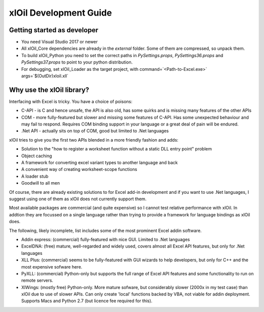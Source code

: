 =======================
xlOil Development Guide
=======================

Getting started as developer
----------------------------

- You need Visual Studio 2017 or newer
- All xlOil_Core dependencies are already in the `external` folder. 
  Some of them are compressed, so unpack them.
- To build xlOil_Python you need to set the correct paths in 
  `PySettings.props`, `PySettings36.props` and `PySettings37.props` to point to your python distribution.
- For debugging, set xlOil_Loader as the target project, with 
  command=`<Path-to-Excel.exe>` args=`$(OutDir)\xloil.xll`

Why use the xlOil library?
--------------------------

Interfacing with Excel is tricky. You have a choice of poisons:

- C-API - is C and hence unsafe, the API is also old, has some quirks 
  and is missing many features of the other APIs
- COM - more fully-featured but slower and missing some features of 
  C-API. Has some unexpected behaviour and may fail to respond. 
  Requires COM binding support in your language or a great deal of 
  pain will be endured.
- .Net API - actually sits on top of COM, good but limited to .Net 
  languages

xlOil tries to give you the first two APIs blended in a more friendly 
fashion and adds:

- Solution to the "how to register a worksheet function without a static DLL entry point" problem
- Object caching
- A framework for converting excel variant types to another language and back
- A convenient way of creating worksheet-scope functions
- A loader stub
- Goodwill to all men

Of course, there are already existing solutions to for Excel add-in
development and if you want to use .Net languages, I suggest using
one of them as xlOil does not currently support them.  

Most available packages are commercial (and quite expensive) so I 
cannot test relative performance with xlOil. In addtion they are 
focussed on a single language rather than trying to provide a framework
for language bindings as xlOil does.

The following, likely incomplete, list includes some of the most  
prominent Excel addin software. 

- Addin express: (commercial) fully-featured with nice GUI. Limited to 
  .Net languages
- ExcelDNA: (free) mature, well-regarded and widely used, covers 
  almost all Excel API features, but only for .Net languages
- XLL Plus: (commercial) seems to be fully-featured with GUI wizards
  to help developers, but only for C++ and the most expensive sofware 
  here.
- PyXLL: (commercial) Python-only but supports the full range of Excel
  API features and some functionality to run on remote servers.
- XlWings: (mostly free) Python-only. More mature sofware, but considerably
  slower (2000x in my test case) than xlOil due to use of slower APIs.
  Can only create 'local' functions backed by VBA, not viable for addin
  deployment. Supports Macs and Python 2.7 (but licence fee required 
  for this).
